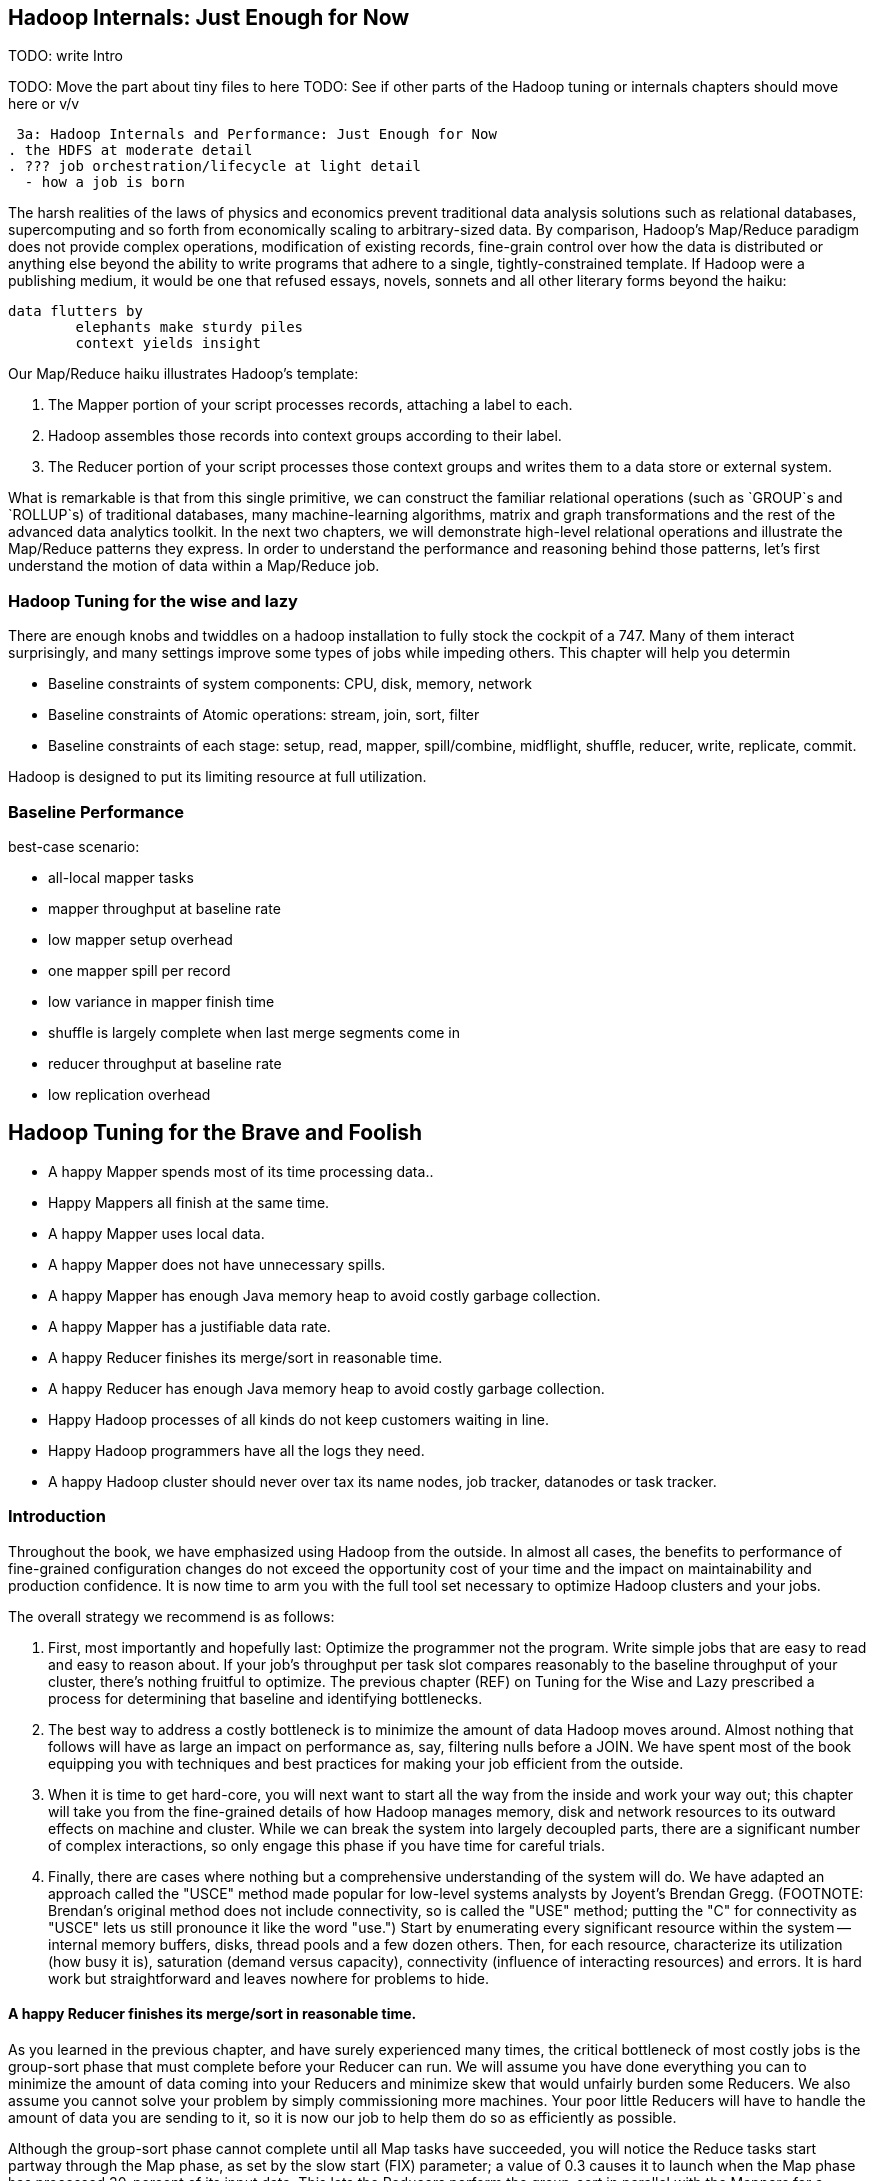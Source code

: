 == Hadoop Internals: Just Enough for Now

TODO: write Intro

TODO: Move the part about tiny files to here
TODO: See if other parts of the Hadoop tuning or internals chapters should move here or v/v

 3a: Hadoop Internals and Performance: Just Enough for Now
. the HDFS at moderate detail
. ??? job orchestration/lifecycle at light detail
  - how a job is born

The harsh realities of the laws of physics and economics prevent traditional data analysis solutions such as relational databases, supercomputing and so forth from economically scaling to arbitrary-sized data.  By comparison, Hadoop's Map/Reduce paradigm does not provide complex operations, modification of existing records, fine-grain control over how the data is distributed or anything else beyond the ability to write programs that adhere to a single, tightly-constrained template.  If Hadoop were a publishing medium, it would be one that refused essays, novels, sonnets and all other literary forms beyond the haiku:

 	data flutters by
     	elephants make sturdy piles
   	context yields insight

Our Map/Reduce haiku illustrates Hadoop's template:

1. The Mapper portion of your script processes records, attaching a label to each.
2. Hadoop assembles those records into context groups according to their label.
3. The Reducer portion of your script processes those context groups and writes them to a data store or external system.


What is remarkable is that from this single primitive, we can construct the familiar relational operations (such as `GROUP`s and `ROLLUP`s) of traditional databases, many machine-learning algorithms, matrix and graph transformations and the rest of the advanced data analytics toolkit.  In the next two chapters, we will demonstrate high-level relational operations and illustrate the Map/Reduce patterns they express.  In order to understand the performance and reasoning behind those patterns, let's first understand the motion of data within a Map/Reduce job.

=== Hadoop Tuning for the wise and lazy ===

There are enough knobs and twiddles on a hadoop installation to fully stock the cockpit of a 747. Many of them interact surprisingly, and many settings improve some types of jobs while impeding others. This chapter will help you determin

* Baseline constraints of system components: CPU, disk, memory, network
* Baseline constraints of Atomic operations: stream, join, sort, filter
* Baseline constraints of each stage: setup, read, mapper, spill/combine, midflight, shuffle, reducer, write, replicate, commit.

Hadoop is designed to put its limiting resource at full utilization.

=== Baseline Performance ===

best-case scenario:

* all-local mapper tasks
* mapper throughput at baseline rate
* low mapper setup overhead
* one mapper spill per record
* low variance in mapper finish time
* shuffle is largely complete when last merge segments come in
* reducer throughput at baseline rate
* low replication overhead


== Hadoop Tuning for the Brave and Foolish

*  A happy Mapper spends most of its time processing data..
*  Happy Mappers all finish at the same time.
*  A happy Mapper uses local data.
*  A happy Mapper does not have unnecessary spills.
*  A happy Mapper has enough Java memory heap to avoid costly garbage collection.
*  A happy Mapper has a justifiable data rate.
*  A happy Reducer finishes its merge/sort in reasonable time.
*  A happy Reducer has enough Java memory heap to avoid costly garbage collection.
*  Happy Hadoop processes of all kinds do not keep customers waiting in line.
*  Happy Hadoop programmers have all the logs they need.
*  A happy Hadoop cluster should never over tax its name nodes, job tracker, datanodes or task tracker.

=== Introduction

Throughout the book, we have emphasized using Hadoop from the outside.  In almost all cases, the benefits to performance of fine-grained configuration changes do not exceed the opportunity cost of your time and the impact on maintainability and production confidence.  It is now time to arm you with the full tool set necessary to optimize Hadoop clusters and your jobs.  

The overall strategy we recommend is as follows:

1.  First, most importantly and hopefully last: Optimize the programmer not the program.  Write simple jobs that are easy to read and easy to reason about. If your job's throughput per task slot compares reasonably to the baseline throughput of your cluster, there's nothing fruitful to optimize.  The previous chapter (REF) on Tuning for the Wise and Lazy prescribed a process for determining that baseline and identifying bottlenecks.  
2. The best way to address a costly bottleneck is to minimize the amount of data Hadoop moves around. Almost nothing that follows will have as large an impact on performance as, say, filtering nulls before a JOIN.  We have spent most of the book equipping you with techniques and best practices for making your job efficient from the outside.
3.  When it is time to get hard-core, you will next want to start all the way from the inside and work your way out; this chapter will take you from the fine-grained details of how Hadoop manages memory, disk and network resources to its outward effects on machine and cluster.  While we can break the system into largely decoupled parts, there are a significant number of complex interactions, so only engage this phase if you have time for careful trials.  
4.  Finally, there are cases where nothing but a comprehensive understanding of the system will do.  We have adapted an approach called the "USCE" method made popular for low-level systems analysts by Joyent's Brendan Gregg.  (FOOTNOTE:  Brendan's original method does not include connectivity, so is called the "USE" method; putting the "C" for connectivity as "USCE" lets us still pronounce it like the word "use.")  Start by enumerating every significant resource within the system -- internal memory buffers, disks, thread pools and a few dozen others.  Then, for each resource, characterize its utilization (how busy it is), saturation (demand versus capacity), connectivity (influence of interacting resources) and errors.  It is hard work but straightforward and leaves nowhere for problems to hide.

==== A happy Reducer finishes its merge/sort in reasonable time.

As you learned in the previous chapter, and have surely experienced many times, the critical bottleneck of most costly jobs is the group-sort phase that must complete before your Reducer can run.  We will assume you have done everything you can to minimize the amount of data coming into your Reducers and minimize skew that would unfairly burden some Reducers.  We also assume you cannot solve your problem by simply commissioning more machines.  Your poor little Reducers will have to handle the amount of data you are sending to it, so it is now our job to help them do so as efficiently as possible.  

Although the group-sort phase cannot complete until all Map tasks have succeeded, you will notice the Reduce tasks start partway through the Map phase, as set by the slow start (FIX) parameter; a value of 0.3 causes it to launch when the Map phase has processed 30-percent of its input data.  This lets the Reducers perform the group-sort in parallel with the Mappers for a significant improvement in pipeline efficiency.  Setting a slow start parameter (FIX) too high leaves you doing the same amount of work in the Reducers but unnecessarily delaying it past the Map phase completion.  Setting the value too low is unfair to your friend, colleagues.  Cases where the progress estimate is particularly unreliable may justify reducing this parameter to 0.  

If you look at the Reducer log files (TODO:  find path), you will start seeing lines that read (TODO: find log message for merge during the shuffle).  These should be happening throughout the time the Map phase is executing and with the amount of data you would expect for the parameters you have just set.  

A Reducer receives its portion of fully-sorted midstream data, in parallel, as each Mapper successfully completes.  We have been using the phrase "group-sort" to describe the full process by which the Reducer receives, sorts and groups its midstream data.  For internal reasons, Hadoop describes the group-sort as being two distinct phases:  the shuffle phase, where it receives Mapper output data and opportunistically group-sorts it and the sort phase, where it completes all remaining group-sort passes.  (TODO: make sure you're calling it a group-sort and not a merge/sort throughout this phase).  

As data streams in from the Map tasks, the Reducer sorts the set of incoming records into the shuffle input buffer, very similarly to what you are familiar with in the Mapper.  The size of this buffer is not only one of the most important Hadoop settings.  It is also, in the 1.0 branch, widely and dangerously misunderstood.  

As soon as the shuffle input buffer exceeds its threshold, the Reducer flushes its data to disk, resulting in a number of spilled merge chunks.  After some number of spills have occurred (TODO: what is that number?), a parallel thread within the Reducer will begin merge/sorting the chunks.  (TODO: keep this as merge/sorting, don't change to group-sorting in this paragraph)  For good reason, each merge/sort pass can combine only a limited number of chunks, so fully sorting large amounts of midstream data will require multiple passes.  

Let's sketch a picture of what a Reducer configured to spill 1.5 GB chunks and merge them 10 at a time might do during its shuffle and sort phases.  For a job with 20 GB of midstream data per Reducer, the first merge pass would initiate soon after 10 chunks, totalling 15 GB, had been spilled.  (TODO: what triggers the merge?)  As this proceeds, however, the final 5 GB of midstream data continue to roll in -- so when the first merge pass concludes, there are 51 segments on disk.  Since the number of chunks is less than the threshold of 10, the final merge/sort can begin.  Hadoop cleverly avoids writing the merged data back to disk as a single spill by feeding the merged data directly to the merge task.  That means that in the shuffle and sort phases, Hadoop has written 35 GB to disk (20 GB as initial spills and 15 GB again as merge/sort output), and read 35 GB from disk (15 as merge/sort input, and 20 as reducer input).

If this job, instead, sent 200 GB of data to each Reducer, we will simplistically assume the first pass created 13 merged chunks of 15 GB each and four small merged chunks for the remaining 5 GB for a total of 17 chunks.  (TODO: does it try to only merge files with similar sizes?)  This means it has to do one more merge pass on 10 of the files (TODO: or 8?), producing a second-pass merge chunk of 95 GB and seven remaining first-pass merge chunks of 15 GB.  In this case, the total amount of data written and read was 490 GB of data.  

With 20 GB of data, the first merge pass has a 50-GB head start on Map phase completion, so should not continue for terribly long after the final Mapper output is received.  The merge/sort overhead is 75-percent:  an excess 15 GB above the 20 it received.  In the 200 GB case, that overhead is almost 150-percent; most of the initial merge passes and all of the second-pass merge will extend past the completion of the Map phase.  If this cluster's baseline throughput is (TODO: find an actual baseline number), processing the extra 15 GB of data took about ?15 minutes? while processing 290 GB of data took ?5 hours?.  The additional merge activity is enormously costly.  

As you can see, the number of merge passes is governed by the size of the shuffle spills and the number of parallel merges.  The larger their product, the fewer merge passes, so all other things being equal, we would like to set them as high as possible.  

The I/O sort factor variable sets the maximum number of merge segments that can be combined.  For production clusters, it should be set higher than the default of 10 but you cannot increase it too much.  The number of parallel streams the OS can provide is limited to some modest multiple of the number of disks that can be read in parallel.  (TODO: find out what the limits are on this in better detail).  Setting this too low will choke parallelism and lead to excess merge/sort passes.  Further increase above the parallelism the OS can reasonably supply has no effect; setting it too high will incur increasing bookkeeping costs and eventually exhaust system limit.  (TODO: ? recommended value ?)  

The size of the buffer is set by `mapred.job.shuffle.input.buffer.percent`, as a fraction of the total Reducer heap size.  For example, with a 1.5 GB Reducer heap, the default value of 0.66 will yield a 1 GB shuffle input buffer.  In the 1.0 branch of Hadoop, this setting, unfortunately, does not work as advertised; instead, that fraction is applied to the _lesser of the Java heap size and 2 GB_.  This means a Reducer with 2.0 GB heap gets a 1.3 GB shuffle input buffer -- and so does a Reducer of 4, 6, 8 or anything larger!!   

The final size of the spill is limited to the heap size times the shuffle input percent times a further parameter (TODO: look up name) that initiates the spill to disk before the buffer is full.  If that buffer fills, the threads receiving data from the Mappers will have to wait, slowing things down globally.  On the other hand, flushing too early leads to smaller initial spills, so more merge/sort passes.  We would leave this one where it is.  

=== Happy Mappers ===

==== A Happy Mapper is **well-fed**, **finishes with its friends**, **uses local data**, **doesn't have extra spills**, and has a **justifiable data rate**. =====

==== A Happy Mapper is Well-fed

* Map tasks should take longer to run than to start. If mappers finish in less than a minute or two, and you have control over how the input data is allocated, try to feed each more data. In general, 128MB is sufficient; we set our HDFS block size to that value.

==== A Happy Mapper finishes with its friends ====

Assuming well-fed mappers, you would like every mapper to finish at roughly the same time. The reduce cannot start until all mappers have finished. Why would different mappers take different amounts of time?

* large variation in file size
* large variation in load -- for example, if the distribution of reducers is uneven, the machines with multiple reducers will run more slowly in general
* on a large cluster, long-running map tasks will expose which machines are slowest.

==== A Happy Mapper is Busy ====

Assuming mappers are well fed and prompt, you would like to have nearly every mapper running a job.


* Assuming every mapper is well fed and every mapper is running a job, 


Pig can use the combine splits setting to make this intelligently faster. Watch out for weirdness with newer versions of pig and older versions of HBase.

If you're reading from S3, dial up the min split size as large as 1-2 GB (but not 

==== A Happy Mapper has no Reducer =====




The default settings are those that satisfy in some mixture the constituencies of a) Yahoo, Facebook, Twitter, etc; and b) Hadoop developers, ie. peopl who *write* Hadoop but rarely *use* Hadoop. This means that many low-stakes settings (like keeping jobs stats around for more than a few hours) are at the values that make sense when you have a petabyte-scale cluster and a hundred data engineers; 

* If you're going to run two master nodes, you're a bit better off running one master as (namenode only) and the other master as (jobtracker, 2NN, balancer) -- the 2NN should be distinctly less utilized than the namenode. This isn't a big deal, as I assume your master nodes never really break a sweat even during heavy usage.



=== Performance constraints: job stages ===

Raw ingredients:

* _scripts_:
  - faker	-- generates apache weblog records _deterministically_. Ensure the timestamp will require no complicated parsing to use in Pig.
  - swallow-m	-- mapper emits 0.01% (one out of every 10_000) records, no reduce
  - most-m	-- mapper emits 99.99% of records, no reduce
  - swallow-r	-- mapper emits all records, reducer emits  0.01% of records
  - most-r	-- mapper emits all records, reducer emits 99.99% of records

  - url-group	-- project only URL and timestamp fields; group on URL; emit URL and bag of timestamps that URL was visited
   
* _files_:
  - oneline	-- 512 files, each with only its index
  - fakered	-- faker.rb-generated 64-GB dataset as 1 64-GB file, 8 8-GB, 64 1-GB, 512 128-MB files. Re-running faker script will recreate fakered dataset.

* _setups_:
  - max-shuffle	-- workers with only reduce-slots, having max-sized shuffle buffers, no shuffle flush (i.e as close as we can get to zero shuffle)
  - baseline    -- large output block size, replication factor 1

* setup
  - zeros	-- mapper-only	-- swallow
  - oneline	-- mapred	-- identity
* read
  - fakered-128	-- mapper-only	-- emit nothing
* mapper
  - fakered-128	-- mapper-only	-- split fields, regexp, but don't emit
  - fakered-128	-- mapper-only	-- split fields, regexp, emit
  - oneline	-- mapper-only	-- faker
* spill/combine
  - fakered-128	-- mapred	-- identity 
  - oneline	-- mapred	-- faker
* midflight: 
  - xx		-- free-shuffle	-- swallow
* shuffle; with various sizes of data per reducer
  - fakered	-- lo-skew	-- swallow
  - fakered	-- hi-skew	-- swallow
* reducer
  - fakered	-- mapred	-- identity	-- identity	-- replication factor 1
  - oneline	-- mapred	-- identity	-- faker	-- replication factor 1
  - fakered	-- mapred	-- identity	-- split fields, regexp, but don't emit	-- replication factor 1
  - fakered	-- mapred	-- identity	-- split fields, regexp, emit	-- replication factor 1
* write
  - oneline	-- mapred	-- identity	-- faker
* replicate
  - oneline	-- mapred	-- identity	-- faker	-- replication factor 1
  - oneline	-- mapred	-- identity	-- faker	-- replication factor 2
  - oneline	-- mapred	-- identity	-- faker	-- replication factor 3
  - oneline	-- mapred	-- identity	-- faker	-- replication factor 5
* commit
  - oneline	-- mapred	-- identity	-- identity
  - oneline	-- mapred	-- identity	-- swallow

==== Variation ====

* non-local map tasks
* EBS volumes
* slowstart
* more reducers than slots
* S3 vs EBS vs HBase vs Elasticsearch vs ephemeral HDFS

=== Performance constraints: by operation ===

**mapper-only performance**

disk-cpu-disk only

* FOREACH only
* FILTER on a numeric column only
* MATCH only
* decompose region into tiles

**midflight**


==== Active vs Passive Benchmarks ====

When tuning, you should engage in _active benchmarking_. Passive benchmarking would be to start a large job run, time it on the wall clock (plus some other global measures) and call that a number. Active benchmarking means that while that job is running you watch the fine-grained metrics (following the <<use_method>>) -- validate that the limiting resource is what you believe it to be, and understand how the parameters you are varying drive tradeoffs among other resources.

* What are the maximum practical capabilities of my system, and are they reasonable?
* How do I determine a job's primary constraint, and whether it's worthwhile to optimize it?
* If I must to optimize a job, what setting adjustments are relevant, and what are the tradeoffs those adjustments?

Coarsely speaking, jobs are constrained by one of these four capabilities:

* RAM: Available memory per node,
* Disk IO: Disk throughput,
* Network IO: Network throughput, and
* CPU: Computational throughput.

Your job is to

* **Recognize when your job significantly underperforms** the practical expected throughput, and if so, whether you should worry about it. If your job's throughput on a small cluster is within a factor of two of a job that does nothing, it's not worth tuning. If that job runs nightly and costs $1000 per run, it is.
* **Identify the limiting capability**.
* **Ensure there's enough RAM**. If there isn't, you can adjust your the memory per machine, the number of machines, or your algorithm design.
* **Not get in Hadoop's way**. There are a few easily-remedied things to watch for that will significantly hamper throughput by causing unneccesary disk writes or network traffic.
* **When reasonable, adjust the RAM/IO/CPU tradeoffs**. For example, with plenty of RAM and not too much data, increasing the size of certain buffers can greatly reduce the number of disk writes: you've traded RAM for Disk IO.

=== Tune Your Cluster to your Job ===

If you are running Hadoop in an elastic environment, life gets easy: you can tune your cluster to the job, not the other way around.

* Choose the number of mappers and reducers
  - To make best use of your CPUs, you want the number of running tasks to be at least `cores-1`; as long as there's enough ram, go as high as mappers = `cores * 3/4` and reducers = `cores * 1/2`.  For a cluster purpose-built to run jobs with minimal reduce tasks, run as many mappers as cores.
  - The total heap allocated to the datanode, tasktracker, mappers and reducers should be less than but close to the size of RAM on the machine.
  - The mappers should get at least twice as much total ram as your typical mapper output size (which is to say, at least twice as much ram as your HDFS block size).
  - The more memory on your reducers the better. If at all possible, size your cluster to at least half as much RAM as your reduce input data size.

* Get the job working locally on a reduced dataset
  - for a wukong job, you don't even need hadoop; use `cat` and pipes.
* Profile its run time on a small cluster

For data that will be read much more often than it's written, 

* Produce output files of 1-4 GB with a block size of 128MB
  - if there's an obvious join key, do a total sort. This lets you do a merge join later.

=== Happy Mappers ===

==== A Happy Mapper is **well-fed**, **finishes with its friends**, **uses local data**, **doesn't have extra spills**, and has a **justifiable data rate**

==== A Happy Mapper is Well-fed

* Map tasks should take longer to run than to start. If mappers finish in less than a minute or two, and you have control over how the input data is allocated, try to feed each more data. In general, 128MB is sufficient; we set our HDFS block size to that value.

==== A Happy Mapper finishes with its friends ====

Assuming well-fed mappers, you would like every mapper to finish at roughly the same time. The reduce cannot start until all mappers have finished. Why would different mappers take different amounts of time?

* large variation in file size
* large variation in load -- for example, if the distribution of reducers is uneven, the machines with multiple reducers will run more slowly in general
* on a large cluster, long-running map tasks will expose which machines are slowest.

==== A Happy Mapper is Busy ====

Assuming mappers are well fed and prompt, you would like to have nearly every mapper running a job.


* Assuming every mapper is well fed and every mapper is running a job, 


Pig can use the combine splits setting to make this intelligently faster. Watch out for weirdness with newer versions of pig and older versions of HBase.

If you're reading from S3, dial up the min split size as large as 1-2 GB (but not 

==== A Mapper with no Reducer is Typically Quite Happy

Any time you can turn a job with a reduce phase into a job without one (for instance, by using a HashMap replication join), do so. Any reduce phase involves shipping the full midstream data size over the network.

==== Match the reducer heap size to the data it processes ====
  
===== A Happy Reducer is **well-balanced**, has **few merge passes**, has **good RAM/data ratio**, and a **justifiable data rate** =====

* **well-balanced**: 


All of the below use our data-science friendly configuration parameters.
It also only concerns jobs worth thinking about -- more than a few dozen gigabytes.

* **What's my map input size?**
  - the min split size, file size and block size set the size of the map input.
  - a 128MB block size is a nice compromise between wasted space and map efficiency, and is the typical map input size.
  - you'd like your map tasks to take at least one minute, but not be the dominant time of the job. If all your map slots are full it's OK if they take longer.

* It's usually straightforward to estimate the pessimistic-case output size. For cluster defaults, let's use a 25% overhead -- 160 MB output size.
* 15% (`io.sort.record.percent`) of the buffer is taken by record-keeping, so the 160MB should fit in 190 MB (at 15%), 170 MB (at 5%).

The maximum number of records collected before the collection thread will spill is r * x * q * 2^16

if your reduce task itself doesn't need ram (eg for wukong jobs), set this to more like 0.7.

You'd like the "File bytes read" / "File bytes written" to be nil, and the spilled records close to zero. You *don't* want to see spilled records >> reduce input records -- this means the reducers had to do multiple layers of merge sort.

an m1.large:
  - 3 map tasks 300 MB raw input, 340 MB raw output (150 MB compressed), in 2 min
    - 1 GB in, 1 GB out (450 MB compressed)
  - 2 reduce tasks 700 MB in, 1.7 GB out, 50% spill
    - 1.5GB in, 3.5 GB out, 4 mins.

an m2.2xlarge:
  - 5 map tasks, each 460 MB raw input, 566 MB raw output (260 MB compressed) 1.5 min
    - 2.3 GB in, 2.8 GB out (1.3 GB compressed) -> 2 GB / m2.2xl*min

  - overall 50 GB in, 53 GB out, 12.5 min * 6 m2.2xl = $1.12
  - for 1 TB, ~ 30 m2.2xl 50 min


=== Happy Reducers ===


<<reducer_size>>
==== Merge Sort Input Buffers ====


In pre-2.0 Hadoop (the version most commonly found at time of writing in 2012), there's a hard limit of 2 GB in the buffers used for merge sorting of mapper outputs footnote[it's even worse than that, actually; see `mapred.job.shuffle.input.buffer.percent` in the tuning-for-the-foolish chapter.]. You want to make good use of those buffers, but 

=== Hadoop Tuning for the foolish and brave ===

=== Measuring your system: theoretical limits ===

What we need here is a ready-reckoner for calculating the real costs of processing. We'll measure two primary metrics:

* throughput, in `GB/min`.
* machine cost in `$/TB` -- equal to `(number of nodes) * (cost per node hour) / (60 * throughput)`. This figure accounts for tradeoffs such as spinning up twice as many nodes versus using nodes with twice as much RAM. To be concrete, we'll use the 2012 Amazon AWS node pricing; later in this chapter we'll show how to make a comparable estimate for physical hardware.

If your cluster has a fixed capacity, throughput has a fixed proportion to cost and to engineer time. For an on-demand cluster, you should 

_note: I may go with min/TB, to have them be directly comparable. Throughput is typically rendered as quantity/time, so min/TB will seem weird to some. However, min/TB varies directly with $/TB, and is slightly easier to use for a rough calculation in your head._

* Measure disk throughput by using the `cp` (copy) command to copy a large file from one disk to another on the same machine, compressed and uncompressed.
* Measure network throughput by using `nc` (netcat) and  `scp` (ssh copy) to copy a large file across the network, compressed and uncompressed.
* Do some increasingly expensive computations to see where CPU begins to dominate IO. 
* Get a rough understanding of how much RAM you should reserve for the operating system's caches and buffers, and other overhead -- it's more than you think.

=== Measuring your system: imaginary limits ===

* http://code.google.com/p/bonnie-64/[Bonnie] for disk; http://www.textuality.com/bonnie/advice.html[advice], https://blogs.oracle.com/roch/entry/decoding_bonnie[more advice]
* http://www.coker.com.au/bonnie/[Bonnie++]  for disk 
* http://www.phoronix-test-suite.com/?k=downloads[Phoronix] for a broad-based test

Test these with a file size equal to your HDFS block size.

=== Measuring your system: practical limits ===

* Understand the practical maximum throughput baseline performance against the fundamental limits of the system


* If your runtime departs significantly from the practical maximum throughput

Tuning your cluster to your job makes life simple
* If you are hitting a hard constraint (typically, not enough RAM)

=== Physics of Tuning constants


There are some things that should grow square-root-ishly as the size of the cluster -- handler counts, some buffer sizes, and others. 

Let's think about the datanode handler count. Suppose you double the size of your cluster -- double the datanodes and double the tasktrackers. Now the cluster has twice as many customers for datanodes (2x the peer traffic from datanodes and 2x the tasktrackers requesting data), but the cluster also has twice as many datanodes to service those customers. So the average number of customers per datanode has not changed.  However, the number of workers that might gang up on one datanode simultaneously has increased; roughly speaking, this kind of variance increases as the square root, so it would be reasonable to increase that handler count by 1.4 (the square root of 2). Any time you have a setting that a) is sized to accommodate the peak number of inbound activity, and b) the count of producers and consumers grows in tandem, you're thinking about a square root.

That is, however, from intra-cluster traffic. By contrast, flume connections are long-lived, and so you should account for them as some portion of the datanode handler count -- each agent will be connected to one datanode at a time (as directed by the namenode for that particular block at th). Doubling the number of flume writers should double that portion; doubling the number of datanodes should halve that portion.

=== Pig settings ===

see `-Dpig.exec.nocombiner=true` if using combiners badly. (You'll want to use this for a rollup job).

=== Tuning pt 2 ===

* Lots of files:
  - Namenode and 2NN heap size
* Lots of data:
  - Datanode heap size.
* Lots of map tasks per job:
  - Jobtracker heap size
  - tasktracker.http.threads
  - mapred.reduce.parallel.copies

=== coupling constants ===

Tuning and coupling constants the example GC says look at what it constraints is and look at the natural time scale of the system for instance you can turn on data into time using throughput so to think about the palm case of the reducer there's trade-off between Emery just fine bio for network
